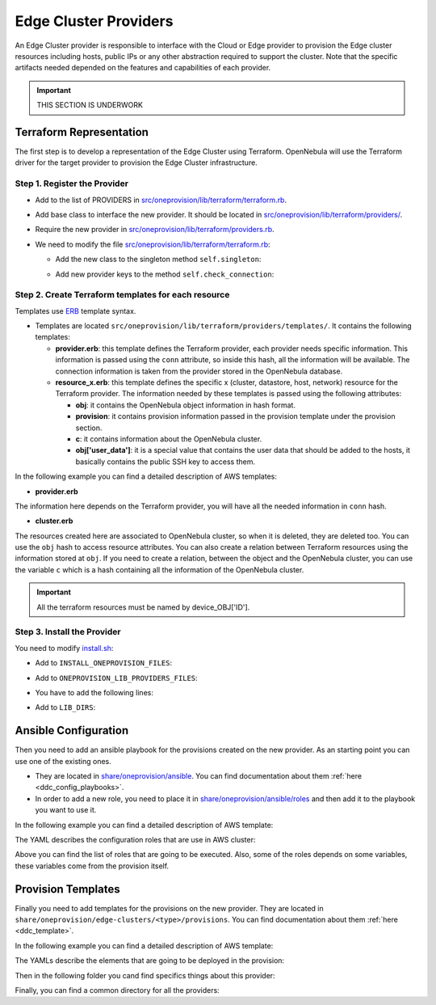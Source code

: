 .. _devel-provider:

================================================================================
Edge Cluster Providers
================================================================================

An Edge Cluster provider is responsible to interface with the Cloud or Edge provider to provision the Edge cluster resources including hosts, public IPs or any other abstraction required to support the cluster. Note that the specific artifacts needed depended on the features and capabilities of each provider.

.. important:: THIS SECTION IS UNDERWORK

Terraform Representation
================================================================================

The first step is to develop a representation of the Edge Cluster using Terraform. OpenNebula will use the Terraform driver for the target provider to provision the Edge Cluster infrastructure.

Step 1. Register the Provider
--------------------------------------------------------------------------------

* Add to the list of PROVIDERS in `src/oneprovision/lib/terraform/terraform.rb <https://github.com/OpenNebula/one/blob/master/src/oneprovision/lib/terraform/terraform.rb>`__.
* Add base class to interface the new provider. It should be located in `src/oneprovision/lib/terraform/providers/ <https://github.com/OpenNebula/one/blob/master/src/oneprovision/lib/terraform/providers>`__.
* Require the new provider in `src/oneprovision/lib/terraform/providers.rb <https://github.com/OpenNebula/one/blob/master/src/oneprovision/lib/terraform/providers.rb>`__.
* We need to modify the file `src/oneprovision/lib/terraform/terraform.rb <https://github.com/OpenNebula/one/blob/master/src/oneprovision/lib/terraform/terraform.rb>`__:

  * Add the new class to the singleton method ``self.singleton``:

  .. prompt:: bash $ auto

        when 'my_provider'
        tf_class = MyProvider

  * Add new provider keys to the method ``self.check_connection``:

  .. prompt:: bash $ auto

        when 'my_provider'
        keys = MyProvider::KEY

Step 2. Create Terraform templates for each resource
--------------------------------------------------------------------------------

Templates use `ERB <https://docs.ruby-lang.org/en/2.5.0/ERB.html>`__ template syntax.

* Templates are located ``src/oneprovision/lib/terraform/providers/templates/``. It contains the following templates:

  * **provider.erb**: this template defines the Terraform provider, each provider needs specific information. This information is passed using the ``conn`` attribute, so inside this hash, all the information will be available. The connection information is taken from the provider stored in the OpenNebula database.
  * **resource_x.erb**: this template defines the specific x (cluster, datastore, host, network) resource for the Terraform provider. The information needed by these templates is passed using the following attributes:

    * **obj**: it contains the OpenNebula object information in hash format.
    * **provision**: it contains provision information passed in the provision template under the provision section.
    * **c**: it contains information about the OpenNebula cluster.
    * **obj['user_data']**: it is a special value that contains the user data that should be added to the hosts, it basically contains the public SSH key to access them.

In the following example you can find a detailed description of AWS templates:

* **provider.erb**

.. prompt:: bash $ auto

    provider "aws" {
        access_key = "<%= conn['ACCESS_KEY'] %>"
        secret_key = "<%= conn['SECRET_KEY'] %>"
        region     = "<%= conn['REGION'] %>"
    }

The information here depends on the Terraform provider, you will have all the needed information in ``conn`` hash.

* **cluster.erb**

.. prompt:: bash $ auto

    resource "aws_vpc" "device_<%= obj['ID'] %>" {
        cidr_block = "<%= provision['CIDR'] ? provision['CIDR'] : '10.0.0.0/16'%>"

        tags = {
            Name = "<%= obj['NAME'] %>_vpc"
        }
    }

    resource "aws_subnet" "device_<%= obj['ID'] %>" {
        vpc_id     = aws_vpc.device_<%= obj['ID'] %>.id
        cidr_block = "<%= provision['CIDR'] ? provision['CIDR'] : '10.0.0.0/16'%>"

        map_public_ip_on_launch = true

        tags = {
            Name = "<%= obj['NAME'] %>_subnet"
        }
    }

    resource "aws_internet_gateway" "device_<%= obj['ID'] %>" {
        vpc_id = aws_vpc.device_<%= obj['ID'] %>.id

        tags = {
            Name = "<%= obj['NAME'] %>_gateway"
        }
    }

    resource "aws_route" "device_<%= obj['ID'] %>" {
        route_table_id         = aws_vpc.device_<%= obj['ID'] %>.main_route_table_id
        destination_cidr_block = "0.0.0.0/0"
        gateway_id             = aws_internet_gateway.device_<%= obj['ID'] %>.id
    }

    resource "aws_security_group" "device_<%= obj['ID'] %>_all" {
        name        = "allow_all"
        description = "Allow all traffic"
        vpc_id     = aws_vpc.device_<%= c['ID'] %>.id

        ingress {
            from_port   = 0
            to_port     = 0
            protocol    = "-1"
            cidr_blocks = ["0.0.0.0/0"]
        }

        egress {
            from_port   = 0
            to_port     = 0
            protocol    = "-1"
            cidr_blocks = ["0.0.0.0/0"]
        }

        tags = {
            Name = "device_<%= obj['ID'] %>_all"
        }
    }

The resources created here are associated to OpenNebula cluster, so when it is deleted, they are deleted too. You can use the ``obj`` hash to access resource attributes. You can also create a relation between Terraform resources using the information stored at ``obj``. If you need to create a relation, between the object and the OpenNebula cluster, you can use the variable ``c`` which is a hash containing all the information of the OpenNebula cluster.

.. important:: All the terraform resources must be named by device_OBJ['ID'].

Step 3. Install the Provider
--------------------------------------------------------------------------------

You need to modify `install.sh <https://github.com/OpenNebula/one/blob/master/src/install.sh>`__:

* Add to ``INSTALL_ONEPROVISION_FILES``:

.. prompt:: bash $ auto

    ONEPROVISION_LIB_MY_PROVIDER_ERB_FILES:$LIB_LOCATION/oneprovision/lib/terraform/providers/templates/my_provider

* Add to ``ONEPROVISION_LIB_PROVIDERS_FILES``:

.. prompt:: bash $ auto

    src/oneprovision/lib/terraform/providers/my_provider.rb

* You have to add the following lines:

.. prompt:: bash $ auto

    ONEPROVISION_LIB_MY_PROVIDER_ERB_FILES="src/oneprovision/lib/terraform/providers/templates/my_provider/cluster.erb \
                                            src/oneprovision/lib/terraform/providers/templates/my_provider/datastore.erb \
                                            src/oneprovision/lib/terraform/providers/templates/my_provider/host.erb \
                                            src/oneprovision/lib/terraform/providers/templates/my_provider/network.erb \
                                            src/oneprovision/lib/terraform/providers/templates/my_provider/provider.erb"

* Add to ``LIB_DIRS``:

.. prompt:: bash $ auto

    $LIB_LOCATION/oneprovision/lib/terraform/providers/templates/my_provider

Ansible Configuration
================================================================================

Then you need to add an ansible playbook for the provisions created on the new provider. As an starting point you can use one of the existing ones.

* They are located in `share/oneprovision/ansible <https://github.com/OpenNebula/one/blob/master/share/oneprovision/ansible>`__. You can find documentation about them :ref:`here <ddc_config_playbooks>`.
* In order to add a new role, you need to place it in `share/oneprovision/ansible/roles <https://github.com/OpenNebula/one/blob/master/share/oneprovision/ansible/roles>`__ and then add it to the playbook you want to use it.

In the following example you can find a detailed description of AWS template:

The YAML describes the configuration roles that are use in AWS cluster:

.. prompt:: bash $ auto

    $ cat share/oneprovision/ansible/aws.yml
    ---

    - hosts: all
      gather_facts: false
      roles:
        - python

    - hosts: nodes
      roles:
        - ddc
        - opennebula-repository
        - { role: opennebula-node-kvm, when: oneprovision_hypervisor == 'kvm'  or oneprovision_hypervisor == 'qemu' }
        - { role: opennebula-node-firecracker, when: oneprovision_hypervisor == 'firecracker' }
        - { role: opennebula-node-lxc, when: oneprovision_hypervisor == 'lxc' }
        - opennebula-ssh
        - role: iptables
          iptables_base_rules_services:
            - { protocol: 'tcp', port: 22 }
            # TCP/179 bgpd (TODO: only needed on Route Refector(s))
            - { protocol: 'tcp', port: 179 }
            # TCP/8742 default VXLAN port on Linux (UDP/4789 default IANA)
            - { protocol: 'udp', port: 8472 }
        - update-replica
        - role: frr
          frr_iface: 'eth0'
          # Use /16 for the internal management network address
          frr_prefix_length: 16

Above you can find the list of roles that are going to be executed. Also, some of the roles depends on some variables, these variables come from the provision itself.

Provision Templates
================================================================================

Finally you need to add templates for the provisions on the new provider. They are located in ``share/oneprovision/edge-clusters/<type>/provisions``. You can find documentation about them :ref:`here <ddc_template>`.

In the following example you can find a detailed description of AWS template:

The YAMLs describe the elements that are going to be deployed in the provision:

.. prompt:: bash $ auto

    $ cat share/oneprovision/edge-clusters/virtual/provisions/aws.yml
    ---
    #-------------------------------------------------------------------------------
    # This is the canonical description file for a cluster build with 'AWS'
    # resources using the KVM hypervisor.
    # ------------------------------------------------------------------------------

    name: 'aws-cluster'

    extends:
        - common.d/defaults.yml
        - common.d/resources.yml
        - common.d/hosts.yml
        - aws.d/datastores.yml
        - aws.d/fireedge.yml
        - aws.d/inputs.yml
        - aws.d/networks.yml

    #-------------------------------------------------------------------------------
    # playbook: Ansible playbook used for hosts configuration. Check ansible/aws.yml
    # for the specific roles applied.
    #-------------------------------------------------------------------------------
    playbook:
      - aws

    #-------------------------------------------------------------------------------
    # defaults: Common configuration attributes for provision objects
    #--------------------------------------------------------------------------------
    defaults:
    provision:
        provider_name: 'aws'
        ami: "${input.aws_ami_image}"
        instancetype: "${input.aws_instance_type}"
        cloud_init: true
    connection:
        remote_user: 'centos'

    #-------------------------------------------------------------------------------
    # cluster: Parameters for the OpenNebula cluster. Applies to all the Hosts
    #--------------------------------------------------------------------------------
    #  name: of the cluster
    #  description: Additional information
    #  reserved_cpu: In percentage. It will be subtracted from the TOTAL CPU
    #  reserved_memory: In percentage. It will be subtracted from the TOTAL MEM
    #--------------------------------------------------------------------------------
    cluster:
      name: "${provision}"
      description: 'AWS virtual edge cluster'
      reserved_cpu: '0'
      reserved_mem: '0'
      datastores:
        - 1
        - 2
      provision:
        cidr: '10.0.0.0/16'

    #-------------------------------------------------------------------------------
    # AWS provision parameters.
    #-------------------------------------------------------------------------------
    # This section is used by provision drivers. DO NOT MODIFY IT
    #
    #   CIDR: Private IP block for the cluster. This value HAS TO MATCH that on
    #   cluster.
    #-------------------------------------------------------------------------------
    aws_configuration:
        cidr: '10.0.0.0/16'

    ...

Then in the following folder you cand find specifics things about this provider:

.. prompt:: bash $ auto

    cat share/oneprovision/edge-clusters/virtual/provisions/aws.d/*
    ---
    #-------------------------------------------------------------------------------
    # datastores: Defines the storage area for the cluster using the SSH replication
    # drivers. It creates the following datastores, using Replica driver:
    #   1. Image datastore, ${cluster_name}-image
    #   2. System datastore, ${cluster_name}-system
    #
    # Configuration/Input attributes:
    #   - replica_host: The host that will hold the cluster replicas and snapshots.
    #-------------------------------------------------------------------------------
    datastores:

      - name: "${provision}-image"
        type: 'image_ds'
        ds_mad: 'fs'
        tm_mad: 'ssh'
        safe_dirs: "/var/tmp /tmp"

      - name: "${provision}-system"
        type: 'system_ds'
        tm_mad: 'ssh'
        safe_dirs: "/var/tmp /tmp"
        replica_host: "use-first-host"
    ---
    image: 'OPENNEBULA-AWS'
    provider: 'aws'
    provision_type: 'virtual'
    ---
    inputs:
      - name: 'number_hosts'
        type: text
        description: 'Number of AWS instances to create'
        default: '1'

      - name: 'number_public_ips'
        type: text
        description: 'Number of public IPs to get'
        default: '1'

      - name: 'dns'
        type: text
        description: 'Comma separated list of DNS servers for public network'
        default: '1.1.1.1'

      - name: 'aws_ami_image'
        type: text
        description: "AWS ami image used for host deployments"
        default: ''

      - name: 'aws_instance_type'
        type: text
        description: "AWS instance type, use virtual instances"
        default: ''

      - name: 'one_hypervisor'
        type: list
        description: "Virtualization technology for the cluster hosts"
        default: 'lxc'
        options:
            - 'qemu'
            - 'lxc'
    ...
    ---
    networks:
      - name: "${provision}-public"
        vn_mad: 'elastic'
        bridge: 'br0'
        netrole: 'public'
        dns: "${input.dns}"
        provision:
        count: "${input.number_public_ips}"
        ar:
          - provison_id: "${provision_id}"
            size: '1'
            ipam_mad: 'aws'

    vntemplates:
      - name: "${provision}-private"
        vn_mad: 'vxlan'
        phydev: 'eth0'
        automatic_vlan_id: 'yes'
        netrole: 'private'
        vxlan_mode: 'evpn'
        vxlan_tep: 'dev'
        ip_link_conf: 'nolearning='
        cluster_ids: "${cluster.0.id}"

Finally, you can find a common directory for all the providers:

.. prompt:: bash $ auto

    cat share/oneprovision/edge-clusters/virtual/provisions/common.d/*
    ---
    #-------------------------------------------------------------------------------
    # defaults: Common configuration attributes for provision objects
    #--------------------------------------------------------------------------------

    defaults:
      configuration:
        # Select the hypervisor package to install
        oneprovision_hypervisor: "${input.one_hypervisor}"

        # required for copying recovery VM snaphosts to the replica host
        opennebula_ssh_deploy_private_key: true

        # Options to enable nested virtualization used for QEMU/KVM
        opennebula_node_kvm_use_ev: true

        opennebula_node_kvm_param_nested: True

        opennebula_node_kvm_manage_kvm: False
    ---
    #-------------------------------------------------------------------------------
    # hosts: AWS, Digital Ocean or Google servers
    # provision:
    #   - count: Number of servers to create
    #   - hostname: edge-vhost1, edge-vhost2 .... of the server
    #
    # You can define specific OpenNebula configuration attributes for all the hosts:
    #    - reserved_cpu: In percentage. It will be subtracted from the TOTAL CPU
    #    - reserved_memory: In percentage. It will be subtracted from the TOTAL MEM
    #-------------------------------------------------------------------------------
    hosts:

      - im_mad: "${input.one_hypervisor}"
        vm_mad: "${input.one_hypervisor}"
        provision:
        count: "${input.number_hosts}"
        hostname: "edge-vhost${index}"
    ...
